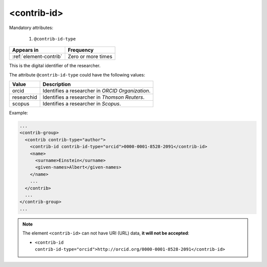 .. _element-contrib-id:

<contrib-id>
============

Mandatory attributes:

  1. ``@contrib-id-type``

+-------------------------+--------------------+
| Appears in              | Frequency          |
+=========================+====================+
| :ref:`element-contrib`  | Zero or more times |
+-------------------------+--------------------+

This is the digital identifier of the researcher.

The attribute ``@contrib-id-type`` could have the following values:

+------------+-------------------------------------------------------+
|  Value     | Description                                           |
+============+=======================================================+
| orcid      | Identifies a researcher in  *ORCID Organization*.     |
+------------+-------------------------------------------------------+
| researchid | Identifies a researcher in  *Thomson Reuters*.        |
+------------+-------------------------------------------------------+
| scopus     | Identifies a researcher in  *Scopus*.                 |
+------------+-------------------------------------------------------+

Example:

.. code-block:: xml

  ...
  <contrib-group>
    <contrib contrib-type="author">
      <contrib-id contrib-id-type="orcid">0000-0001-8528-2091</contrib-id>
      <name>
        <surname>Einstein</surname>
        <given-names>Albert</given-names>
      </name>
      ...
    </contrib>
    ...
  </contrib-group>
  ...

.. note:: 

  The element ``<contrib-id>`` can not have URI (URL) data, **it will not be accepted**:

  * ``<contrib-id contrib-id-type="orcid">http://orcid.org/0000-0001-8528-2091</contrib-id>``


.. {"reviewed_on": "20180507", "by": "fabio.batalha@erudit.org"}
